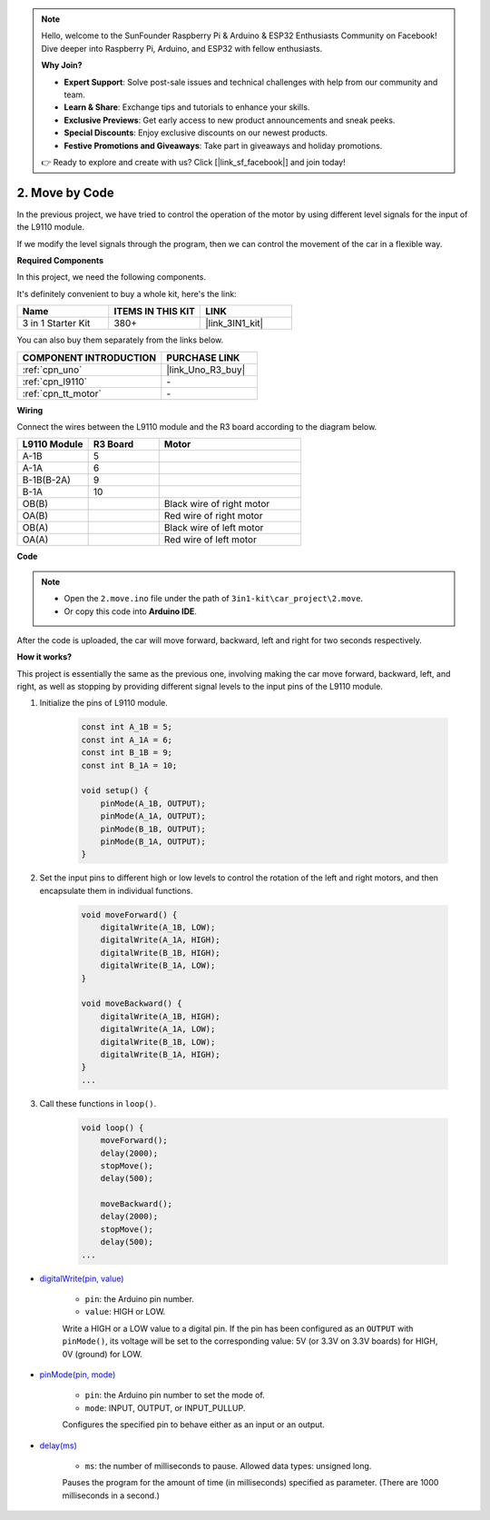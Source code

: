 .. note::

    Hello, welcome to the SunFounder Raspberry Pi & Arduino & ESP32 Enthusiasts Community on Facebook! Dive deeper into Raspberry Pi, Arduino, and ESP32 with fellow enthusiasts.

    **Why Join?**

    - **Expert Support**: Solve post-sale issues and technical challenges with help from our community and team.
    - **Learn & Share**: Exchange tips and tutorials to enhance your skills.
    - **Exclusive Previews**: Get early access to new product announcements and sneak peeks.
    - **Special Discounts**: Enjoy exclusive discounts on our newest products.
    - **Festive Promotions and Giveaways**: Take part in giveaways and holiday promotions.

    👉 Ready to explore and create with us? Click [|link_sf_facebook|] and join today!

.. _car_move_code:

2. Move by Code
======================

In the previous project, we have tried to control the operation of the motor by using different level signals for the input of the L9110 module.

If we modify the level signals through the program, then we can control the movement of the car in a flexible way.

**Required Components**

In this project, we need the following components. 

It's definitely convenient to buy a whole kit, here's the link: 

.. list-table::
    :widths: 20 20 20
    :header-rows: 1

    *   - Name	
        - ITEMS IN THIS KIT
        - LINK
    *   - 3 in 1 Starter Kit
        - 380+
        - |link_3IN1_kit|

You can also buy them separately from the links below.

.. list-table::
    :widths: 30 20
    :header-rows: 1

    *   - COMPONENT INTRODUCTION
        - PURCHASE LINK

    *   - :ref:`cpn_uno`
        - |link_Uno_R3_buy|
    *   - :ref:`cpn_l9110`
        - \-
    *   - :ref:`cpn_tt_motor`
        - \-


**Wiring**

.. raw:: html

    <iframe width="600" height="400" src="https://www.youtube.com/embed/Dpxpb4wSq5k?si=ep6p_jzhm-DPU9w4" title="YouTube video player" frameborder="0" allow="accelerometer; autoplay; clipboard-write; encrypted-media; gyroscope; picture-in-picture; web-share" allowfullscreen></iframe>

Connect the wires between the L9110 module and the R3 board according to the diagram below.

.. list-table:: 
    :widths: 25 25 50
    :header-rows: 1

    * - L9110 Module
      - R3 Board
      - Motor
    * - A-1B
      - 5
      - 
    * - A-1A
      - 6
      - 
    * - B-1B(B-2A)
      - 9
      - 
    * - B-1A
      - 10
      - 
    * - OB(B)
      - 
      - Black wire of right motor
    * - OA(B)
      - 
      - Red wire of right motor
    * - OB(A)
      - 
      - Black wire of left motor
    * - OA(A)
      - 
      - Red wire of left motor

.. image:: img/car_2.png
    :width: 800


**Code**

.. note::

    * Open the ``2.move.ino`` file under the path of ``3in1-kit\car_project\2.move``.
    * Or copy this code into **Arduino IDE**.

.. raw:: html

    <iframe src=https://create.arduino.cc/editor/sunfounder01/6ff67dfb-a1c1-474b-a106-6acbb3a39e6f/preview?embed style="height:510px;width:100%;margin:10px 0" frameborder=0></iframe>


After the code is uploaded, the car will move forward, backward, left and right for two seconds respectively.

**How it works?**

This project is essentially the same as the previous one, involving making the car move forward, backward, left, and right, as well as stopping by providing different signal levels to the input pins of the L9110 module.

#. Initialize the pins of L9110 module.

    .. code-block:: arduino

        const int A_1B = 5;
        const int A_1A = 6;
        const int B_1B = 9;
        const int B_1A = 10;

        void setup() {
            pinMode(A_1B, OUTPUT);
            pinMode(A_1A, OUTPUT);
            pinMode(B_1B, OUTPUT);
            pinMode(B_1A, OUTPUT);
        }

#. Set the input pins to different high or low levels to control the rotation of the left and right motors, and then encapsulate them in individual functions.

    .. code-block:: arduino

        void moveForward() {
            digitalWrite(A_1B, LOW);
            digitalWrite(A_1A, HIGH);
            digitalWrite(B_1B, HIGH);
            digitalWrite(B_1A, LOW);
        }

        void moveBackward() {
            digitalWrite(A_1B, HIGH);
            digitalWrite(A_1A, LOW);
            digitalWrite(B_1B, LOW);
            digitalWrite(B_1A, HIGH);
        }
        ...
#. Call these functions in ``loop()``.

    .. code-block:: arduino

        void loop() {
            moveForward();
            delay(2000);
            stopMove();
            delay(500);

            moveBackward();
            delay(2000);
            stopMove();
            delay(500);
        ...

* `digitalWrite(pin, value) <https://www.arduino.cc/reference/en/language/functions/digital-io/digitalwrite/>`_

    * ``pin``: the Arduino pin number.
    * ``value``: HIGH or LOW.
    
    Write a HIGH or a LOW value to a digital pin. If the pin has been configured as an ``OUTPUT`` with ``pinMode()``, its voltage will be set to the corresponding value: 5V (or 3.3V on 3.3V boards) for HIGH, 0V (ground) for LOW.


* `pinMode(pin, mode) <https://www.arduino.cc/reference/en/language/functions/digital-io/pinmode/>`_

    * ``pin``: the Arduino pin number to set the mode of.
    * ``mode``: INPUT, OUTPUT, or INPUT_PULLUP.
    
    Configures the specified pin to behave either as an input or an output.

* `delay(ms) <https://www.arduino.cc/reference/en/language/functions/time/delay/>`_

    * ``ms``: the number of milliseconds to pause. Allowed data types: unsigned long.

    Pauses the program for the amount of time (in milliseconds) specified as parameter. (There are 1000 milliseconds in a second.)
